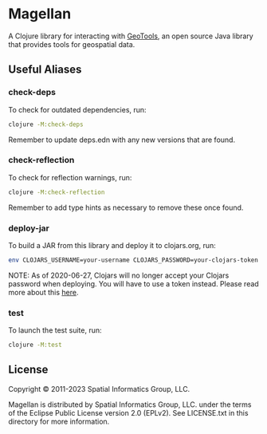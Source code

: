 * Magellan

A Clojure library for interacting with [[https://geotools.org/][GeoTools]], an open source Java
library that provides tools for geospatial data.

** Useful Aliases
*** check-deps

To check for outdated dependencies, run:

#+begin_src sh
clojure -M:check-deps
#+end_src

Remember to update deps.edn with any new versions that are found.

*** check-reflection

To check for reflection warnings, run:

#+begin_src sh
clojure -M:check-reflection
#+end_src

Remember to add type hints as necessary to remove these once found.

*** deploy-jar

To build a JAR from this library and deploy it to clojars.org, run:

#+begin_src sh
env CLOJARS_USERNAME=your-username CLOJARS_PASSWORD=your-clojars-token clojure -M:deploy-jar
#+end_src

NOTE: As of 2020-06-27, Clojars will no longer accept your Clojars
password when deploying. You will have to use a token instead. Please
read more about this [[https://github.com/clojars/clojars-web/wiki/Deploy-Tokens][here]].

*** test

To launch the test suite, run:

#+begin_src sh
clojure -M:test
#+end_src

** License

Copyright © 2011-2023 Spatial Informatics Group, LLC.

Magellan is distributed by Spatial Informatics Group, LLC. under the
terms of the Eclipse Public License version 2.0 (EPLv2). See
LICENSE.txt in this directory for more information.
